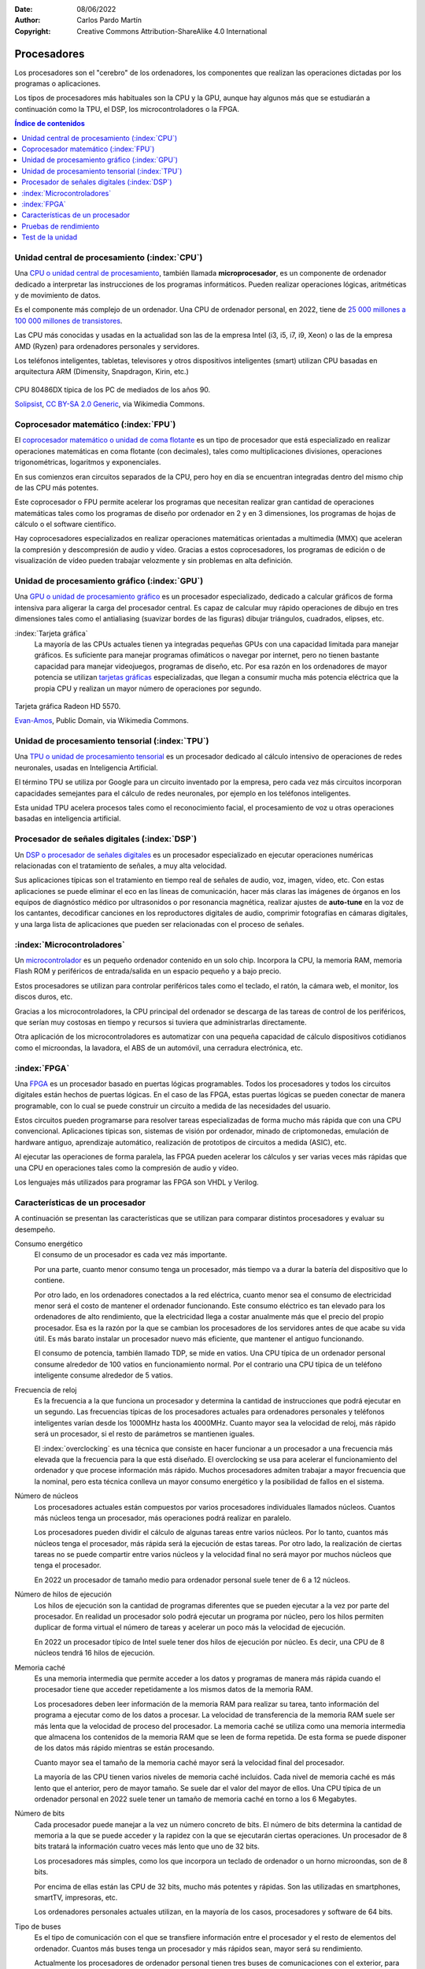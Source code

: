 ﻿:Date: 08/06/2022
:Author: Carlos Pardo Martín
:Copyright: Creative Commons Attribution-ShareAlike 4.0 International


.. informatica-hardware-cpu:

Procesadores
============
Los procesadores son el "cerebro" de los ordenadores, los componentes
que realizan las operaciones dictadas por los programas o aplicaciones.

Los tipos de procesadores más habituales son la CPU y la GPU, aunque 
hay algunos más que se estudiarán a continuación como la TPU, el DSP, 
los microcontroladores o la FPGA.


.. contents:: Índice de contenidos
   :local:
   :depth: 2


Unidad central de procesamiento (:index:`CPU`)
----------------------------------------------
Una `CPU o unidad central de procesamiento
<https://es.wikipedia.org/wiki/Unidad_central_de_procesamiento>`__,
también llamada **microprocesador**, es un componente de ordenador 
dedicado a interpretar las instrucciones de los programas informáticos.
Pueden realizar operaciones lógicas, aritméticas y de movimiento de datos.

Es el componente más complejo de un ordenador.
Una CPU de ordenador personal, en 2022, tiene
de `25 000 millones a 100 000 millones de transistores
<https://en.wikipedia.org/wiki/Transistor_count>`__.

Las CPU más conocidas y usadas en la actualidad son las de
la empresa Intel (i3, i5, i7, i9, Xeon) o 
las de la empresa AMD (Ryzen)
para ordenadores personales y servidores.

Los teléfonos inteligentes, tabletas, televisores y otros dispositivos 
inteligentes (smart) utilizan CPU basadas en arquitectura ARM 
(Dimensity, Snapdragon, Kirin, etc.)

.. figure:: informatica/_images/informatica-cpu-486dx2-b.jpg
   :align: center
   :width: 340px

   CPU 80486DX típica de los PC de mediados de los años 90.

   `Solipsist <https://commons.wikimedia.org/wiki/File:Intel_80486DX2_bottom.jpg>`__,
   `CC BY-SA 2.0 Generic <https://creativecommons.org/licenses/by-sa/2.0/deed.en>`__,
   via Wikimedia Commons.


Coprocesador matemático (:index:`FPU`)
--------------------------------------
El `coprocesador matemático o unidad de coma flotante
<https://es.wikipedia.org/wiki/Unidad_de_coma_flotante>`__
es un tipo de procesador que está especializado en realizar operaciones
matemáticas en coma flotante (con decimales), tales como multiplicaciones
divisiones, operaciones trigonométricas, logaritmos y exponenciales.

En sus comienzos eran circuitos separados de la CPU, pero hoy en día
se encuentran integradas dentro del mismo chip de las CPU más potentes.

Este coprocesador o FPU permite acelerar los programas que necesitan
realizar gran cantidad de operaciones matemáticas tales como los 
programas de diseño por ordenador en 2 y en 3 dimensiones, los 
programas de hojas de cálculo o el software científico.

Hay coprocesadores especializados en realizar operaciones matemáticas 
orientadas a multimedia (MMX) que aceleran la compresión y descompresión
de audio y vídeo. Gracias a estos coprocesadores, los programas de edición
o de visualización de vídeo pueden trabajar velozmente y sin problemas 
en alta definición.


Unidad de procesamiento gráfico (:index:`GPU`)
----------------------------------------------
Una `GPU o unidad de procesamiento gráfico
<https://es.wikipedia.org/wiki/Unidad_de_procesamiento_gr%C3%A1fico>`__
es un procesador especializado, dedicado a calcular gráficos de forma
intensiva para aligerar la carga del procesador central.
Es capaz de calcular muy rápido operaciones de dibujo en tres dimensiones
tales como el antialiasing (suavizar bordes de las figuras)
dibujar triángulos, cuadrados, elipses, etc.


:index:`Tarjeta gráfica`
   La mayoría de las CPUs actuales tienen ya integradas pequeñas GPUs
   con una capacidad limitada para manejar gráficos. Es suficiente para
   manejar programas ofimáticos o navegar por internet, pero no tienen
   bastante capacidad para manejar videojuegos, programas de diseño, etc.
   Por esa razón en los ordenadores de mayor potencia se utilizan
   `tarjetas gráficas
   <https://es.wikipedia.org/wiki/Tarjeta_gr%C3%A1fica>`__
   especializadas, que llegan a consumir mucha más potencia eléctrica que
   la propia CPU y realizan un mayor número de operaciones por segundo.


.. figure:: informatica/_images/informatica-tarjeta-video.jpg
   :align: center
   :width: 480px

   Tarjeta gráfica Radeon HD 5570.

   `Evan-Amos <https://commons.wikimedia.org/wiki/File:Sapphire-Radeon-HD-5570-Video-Card.jpg>`__,
   Public Domain, via Wikimedia Commons.


Unidad de procesamiento tensorial (:index:`TPU`)
------------------------------------------------
Una `TPU o unidad de procesamiento tensorial
<https://es.wikipedia.org/wiki/Unidad_de_procesamiento_tensorial>`__
es un procesador dedicado al cálculo intensivo de operaciones de 
redes neuronales, usadas en Inteligencia Artificial.

El término TPU se utiliza por Google para un circuito inventado por la
empresa, pero cada vez más circuitos incorporan capacidades semejantes
para el cálculo de redes neuronales, por ejemplo en los teléfonos 
inteligentes.

Esta unidad TPU acelera procesos tales como el reconocimiento facial,
el procesamiento de voz u otras operaciones basadas en inteligencia
artificial.


Procesador de señales digitales (:index:`DSP`)
----------------------------------------------
Un `DSP o procesador de señales digitales
<https://es.wikipedia.org/wiki/Procesador_de_se%C3%B1ales_digitales>`__
es un procesador especializado en ejecutar operaciones numéricas
relacionadas con el tratamiento de señales, a muy alta velocidad.

Sus aplicaciones típicas son el tratamiento en tiempo real de señales de
audio, voz, imagen, vídeo, etc.
Con estas aplicaciones se puede eliminar el eco en las líneas de
comunicación, hacer más claras las imágenes de órganos en los equipos de
diagnóstico médico por ultrasonidos o por resonancia magnética,
realizar ajustes de **auto-tune** en la voz de los cantantes,
decodificar canciones en los reproductores digitales de audio,
comprimir fotografías en cámaras digitales,
y una larga lista de aplicaciones que pueden ser relacionadas con el
proceso de señales.


:index:`Microcontroladores`
---------------------------
Un `microcontrolador <https://es.wikipedia.org/wiki/Microcontrolador>`__ 
es un pequeño ordenador contenido en un solo chip.
Incorpora la CPU, la memoria RAM, memoria Flash ROM y periféricos de
entrada/salida en un espacio pequeño y a bajo precio.

Estos procesadores se utilizan para controlar periféricos tales como
el teclado, el ratón, la cámara web, el monitor, los discos duros, etc.

Gracias a los microcontroladores, la CPU principal del ordenador se 
descarga de las tareas de control de los periféricos, que serían muy 
costosas en tiempo y recursos si tuviera que administrarlas directamente.

Otra aplicación de los microcontroladores es automatizar con una pequeña
capacidad de cálculo dispositivos cotidianos como el microondas, la 
lavadora, el ABS de un automóvil, una cerradura electrónica, etc.


:index:`FPGA`
-------------
Una `FPGA
<https://es.wikipedia.org/wiki/Field-programmable_gate_array>`__
es un procesador basado en puertas lógicas programables.
Todos los procesadores y todos los circuitos digitales están hechos de
puertas lógicas. En el caso de las FPGA, estas puertas lógicas se pueden
conectar de manera programable, con lo cual se puede construir un
circuito a medida de las necesidades del usuario.

Estos circuitos pueden programarse para resolver tareas especializadas
de forma mucho más rápida que con una CPU convencional.
Aplicaciones típicas son, sistemas de visión por ordenador, minado de
criptomonedas, emulación de hardware antiguo, aprendizaje automático,
realización de prototipos de circuitos a medida (ASIC), etc.

Al ejecutar las operaciones de forma paralela, las FPGA pueden acelerar 
los cálculos y ser varias veces más rápidas que una CPU en operaciones
tales como la compresión de audio y vídeo.

Los lenguajes más utilizados para programar las FPGA son VHDL y Verilog.


Características de un procesador
--------------------------------
A continuación se presentan las características que se utilizan para 
comparar distintos procesadores y evaluar su desempeño.

Consumo energético
   El consumo de un procesador es cada vez más importante.
   
   Por una parte, cuanto menor consumo tenga un procesador, más tiempo va
   a durar la batería del dispositivo que lo contiene.
   
   Por otro lado, en los ordenadores conectados a la red eléctrica,
   cuanto menor sea el consumo de electricidad menor será
   el costo de mantener el ordenador funcionando.
   Este consumo eléctrico es tan elevado para los ordenadores de alto 
   rendimiento, que la electricidad llega a costar anualmente más que el 
   precio del propio procesador.
   Esa es la razón por la que se cambian los procesadores de los
   servidores antes de que acabe su vida útil. Es más barato instalar un
   procesador nuevo más eficiente, que mantener el antiguo funcionando.

   El consumo de potencia, también llamado TDP, se mide en vatios.
   Una CPU típica de un ordenador personal consume alrededor de 100 vatios
   en funcionamiento normal.
   Por el contrario una CPU típica de un teléfono inteligente
   consume alrededor de 5 vatios.


Frecuencia de reloj
   Es la frecuencia a la que funciona un procesador y determina la
   cantidad de instrucciones que podrá ejecutar en un segundo.
   Las frecuencias típicas de los procesadores actuales para ordenadores
   personales y teléfonos inteligentes varían desde
   los 1000MHz hasta los 4000MHz. Cuanto mayor sea la velocidad de reloj,
   más rápido será un procesador, si el resto de parámetros se mantienen
   iguales.

   El :index:`overclocking` es una técnica que consiste en hacer
   funcionar a un procesador a una frecuencia más elevada que la
   frecuencia para la que está diseñado.
   El overclocking se usa para acelerar el funcionamiento del ordenador
   y que procese información más rápido.
   Muchos procesadores admiten trabajar a mayor frecuencia que la
   nominal, pero esta técnica conlleva un mayor consumo energético y
   la posibilidad de fallos en el sistema.


Número de núcleos
   Los procesadores actuales están compuestos por varios procesadores 
   individuales llamados núcleos.
   Cuantos más núcleos tenga un procesador, más operaciones podrá realizar
   en paralelo.

   Los procesadores pueden dividir el cálculo de algunas tareas entre
   varios núcleos. Por lo tanto, cuantos más núcleos tenga el procesador,
   más rápida será la ejecución de estas tareas.
   Por otro lado, la realización de ciertas tareas no se puede compartir 
   entre varios núcleos y la velocidad final no será mayor por muchos 
   núcleos que tenga el procesador.

   En 2022 un procesador de tamaño medio para ordenador personal
   suele tener de 6 a 12 núcleos.


Número de hilos de ejecución
   Los hilos de ejecución son la cantidad de programas diferentes
   que se pueden ejecutar a la vez por parte del procesador.
   En realidad un procesador solo podrá ejecutar un programa por núcleo,
   pero los hilos permiten duplicar de forma virtual el número de
   tareas y acelerar un poco más la velocidad de ejecución.

   En 2022 un procesador típico de Intel suele tener dos hilos de
   ejecución por núcleo. Es decir, una CPU de 8 núcleos tendrá 16 
   hilos de ejecución.


Memoria caché
   Es una memoria intermedia que permite acceder a los datos y programas
   de manera más rápida cuando el procesador tiene que acceder 
   repetidamente a los mismos datos de la memoria RAM.

   Los procesadores deben leer información de la memoria RAM para realizar
   su tarea, tanto información del programa a ejecutar como de los datos a
   procesar. 
   La velocidad de transferencia de la memoria RAM suele ser más
   lenta que la velocidad de proceso del procesador. La memoria caché se 
   utiliza como una memoria intermedia que almacena los
   contenidos de la memoria RAM que se leen de forma repetida.
   De esta forma se puede disponer de los datos más rápido mientras se 
   están procesando.

   Cuanto mayor sea el tamaño de la memoria caché mayor será la velocidad
   final del procesador.

   La mayoría de las CPU tienen varios niveles de memoria caché incluidos.
   Cada nivel de memoria caché es más lento que el anterior,
   pero de mayor tamaño.
   Se suele dar el valor del mayor de ellos.
   Una CPU típica de un ordenador personal en 2022 suele tener un tamaño
   de memoria caché en torno a los 6 Megabytes.


Número de bits
   Cada procesador puede manejar a la vez un número concreto de bits.
   El número de bits determina la cantidad de memoria a la que se puede 
   acceder y la rapidez  con la que se ejecutarán ciertas operaciones. 
   Un procesador de 8 bits tratará la información cuatro veces más lento 
   que uno de 32 bits.

   Los procesadores más simples, como los que incorpora un teclado de
   ordenador o un horno microondas, son de 8 bits.

   Por encima de ellas están las CPU de 32 bits, mucho más potentes y
   rápidas. Son las utilizadas en smartphones, smartTV, impresoras, etc.

   Los ordenadores personales actuales utilizan, en la mayoría de los
   casos, procesadores y software de 64 bits.


Tipo de buses
   Es el tipo de comunicación con el que se transfiere información entre
   el procesador y el resto de elementos del ordenador.
   Cuantos más buses tenga un procesador y más rápidos sean, mayor 
   será su rendimiento.

   Actualmente los procesadores de ordenador personal tienen tres
   buses de comunicaciones con el exterior, para mejorar la velocidad
   de transferencia:

   * Bus directo con la memoria RAM.
   * Bus directo con los puertos PCI Express.
   * Bus DMI para conectar con el resto de dispositivos
     (USB, PCI, Sata, Ethernet, etc).


Pruebas de rendimiento
----------------------
Las pruebas de rendimiento, también llamadas
`benchmark <https://es.wikipedia.org/wiki/Benchmark_(inform%C3%A1tica)>`__,
son una técnica para medir el rendimiento de un sistema informático o
de sus componentes por separado.

Son pruebas muy útiles a la hora de comparar procesadores entre sí.
Debido a la gran cantidad de parámetros o características que definen 
a un procesador, no es sencillo calcular su rendimiento final. 
Sin embargo las pruebas benchmark darán un simple número que representa
aproximadamente la potencia de cálculo del procesador.

Test clásicos muy conocidos son los siguientes.

.. glossary::

   MIPS
      Los `MIPS <https://es.wikipedia.org/wiki/Millones_de_instrucciones_por_segundo>`__
      o millones de instrucciones por segundo.
      
      Es un test muy útil para comparar de forma relativa procesadores a lo
      largo de la historia y ver cómo crece la potencia de cómputo de forma
      exponencial con el tiempo.
      A pesar de todo es un test con ciertos problemas a la hora de 
      comparar diferentes arquitecturas, por lo que ha caído en desuso.

      Un ordenador personal típico de 2022 tiene aproximadamente 200 000
      MIPS.

   FLOPS
      Los `FLOPS <https://es.wikipedia.org/wiki/Operaciones_de_coma_flotante_por_segundo>`__
      u operaciones de coma flotante por segundo, mide cuántas operaciones
      matemáticas con decimales es capaz de realizar un ordenador.
      Son habituales los múltiplos, así un MFLOPS es igual a 1 millón
      de operaciones por segundo.

      Esta medida es útil para conocer cómo es de rápida una máquina
      para resolver problemas científicos y de cálculo intensivo.

      Un ordenador personal típico de 2022 tiene aproximadamente 50 000
      MFLOPS.

   SPECint y SPECfp
      `Standard Performance Evaluation Corporation (SPEC)
      <https://es.wikipedia.org/wiki/Standard_Performance_Evaluation_Corporation>`__
      es un consorcio sin fines de lucro que incluye a vendedores de
      computadoras, integradores de sistemas, universidades, grupos de
      investigación, publicadores y consultores de todo el mundo.
      Tiene dos objetivos:
      crear un benchmark estándar para medir el rendimiento de
      computadoras y controlar y
      `publicar los resultados de estos tests <http://www.spec.org/>`__.


Otros test:

PassMark
   El `Test PassMark <https://www.cpubenchmark.net/>`__
   es uno de los test comerciales más conocidos para ordenadores 
   personales.


Test de la unidad
-----------------

`Test de procesadores I
<https://www.picuino.com/test/es-hardware-procesadores-1.html>`__

`Test de procesadores II
<https://www.picuino.com/test/es-hardware-procesadores-2.html>`__